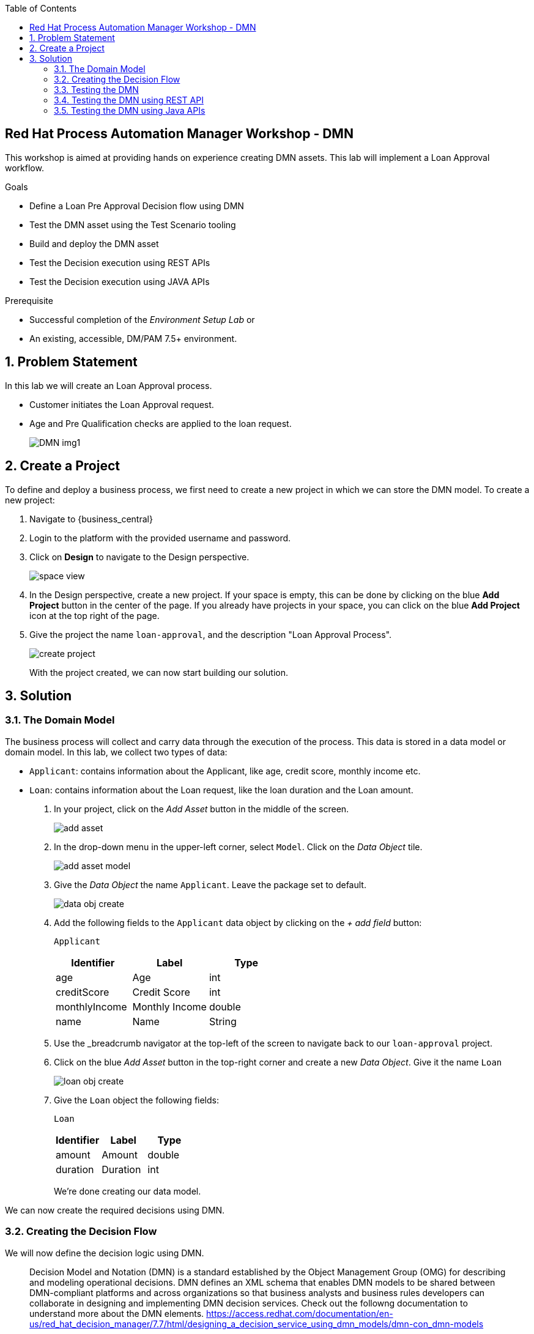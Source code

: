 :scrollbar:
:toc2:


== Red Hat Process Automation Manager Workshop - DMN
This workshop is aimed at providing hands on experience creating DMN assets. This lab will implement a Loan Approval workflow. 

.Goals
* Define a Loan Pre Approval Decision flow using DMN
* Test the DMN asset using the Test Scenario tooling
* Build and deploy the DMN asset
* Test the Decision execution using REST APIs
* Test the Decision execution using JAVA APIs


.Prerequisite
* Successful completion of the _Environment Setup Lab_
or
* An existing, accessible, DM/PAM 7.5+ environment.

:numbered:

== Problem Statement
In this lab we will create an Loan Approval process.

* Customer initiates the Loan Approval request. 
* Age and Pre Qualification checks are applied to the loan request.

+
image:images/DMN_img1.jpg[]
+


== Create a Project
To define and deploy a business process, we first need to create a new project in which we can store the DMN model. To create a new project:

. Navigate to {business_central}
. Login to the platform with the provided username and password.
. Click on **Design** to navigate to the Design perspective.
+
image:images/space_view.jpg[]
+

. In the Design perspective, create a new project. If your space is empty, this can be done by clicking on the blue **Add Project** button in the center of the page. If you already have projects in your space, you can click on the blue **Add Project** icon at the top right of the page.
. Give the project the name `loan-approval`, and the description "Loan Approval Process".
+
image:images/create_project.jpg[]
+

With the project created, we can now start building our solution.

== Solution

=== The Domain Model

The business process will collect and carry data through the execution of the process. This data is stored in a data model or domain model. 
In this lab, we collect two types of data:

* `Applicant`: contains information about the Applicant, like age, credit score, monthly income etc.
* `Loan`: contains information about the Loan request, like the loan duration and the Loan amount.

. In your project, click on the _Add Asset_ button in the middle of the screen.
+

image:images/add_asset.jpg[]
. In the drop-down menu in the upper-left corner, select `Model`. Click on the _Data Object_ tile.
+
image:images/add_asset_model.jpg[]
. Give the _Data Object_ the name `Applicant`. Leave the package set to default.
+
image:images/data_obj_create.jpg[]
. Add the following fields to the `Applicant` data object by clicking on the _+ add field_ button:
+

`Applicant`
+
|===========
|Identifier|Label|Type

|age|Age|int
|creditScore|Credit Score|int
|monthlyIncome|Monthly Income|double
|name|Name|String
|===========
+


. Use the _breadcrumb navigator at the top-left of the screen to navigate back to our `loan-approval` project.
. Click on the blue _Add Asset_ button in the top-right corner and create a new _Data Object_. Give it the name `Loan`
+
image:images/loan_obj_create.jpg[]
. Give the `Loan` object the following fields:
+
`Loan`
+
|===========
|Identifier|Label|Type

|amount|Amount|double
|duration|Duration|int

|===========
+
We're done creating our data model.

We can now create the required decisions using DMN.

=== Creating the Decision Flow

We will now define the decision logic using DMN. 

> Decision Model and Notation (DMN) is a standard established by the Object Management Group (OMG) for describing and modeling operational decisions. DMN defines an XML schema that enables DMN models to be shared between DMN-compliant platforms and across organizations so that business analysts and business rules developers can collaborate in designing and implementing DMN decision services. Check out the followng documentation to understand more about the DMN elements. https://access.redhat.com/documentation/en-us/red_hat_decision_manager/7.7/html/designing_a_decision_service_using_dmn_models/dmn-con_dmn-models

. Click on the _Add Asset_ button and choose the `DMN` asset. Name it `loan-approval-dmn`.
+
image:images/loan-approval-dmn.jpg[]
+
+
. When the DMN editor opens ups, inspect the editor. There are four main sections on the editor.
+
image:images/DMN_editor_view.jpg[]
+
*Decision Navigator*: shows the nodes used in the Decision Requirements Diagram (DRD, the diagram), and the decisions behind the nodes. Allows for quick navigation through the model.
+
*Decision Requirements Diagram Editor*: the canvas in which the model can be created.
+
*Palette*: Contains all the DMN constructs that can be used in a DRD, e.g. Input Node, Decision Node, etc.
+
*Property Panel*: provides access to the properties of the model (name, namespace, etc), nodes, etc.

. Let us include the required Data Objects that we need for the DMN. Click on the Data Types tab on the canvas.
+
image:images/DMN-step-2.jpg[]
+
Click on the `Add a custom Data Type` button on the canvas. Now choose the option to `Import Data Object`.
+
image:images/DMN-step-3.jpg[]
+
Now choose the `Applicant` and `Loan` Objects and click on Import.
+
image:images/DMN-step-4.jpg[]
+ 
Once that is imported, we finally create a result object. For this edit the new data type which was just created. We will define this as a Structure type.
+
image:images/DMN-step-5.jpg[]
+
Click on the tick mark on the right side to save the changes. Next we will add the fields for the Structure. As you click on save, the first field is automatically created. Edit the name and the data type as shown below and click on the tick mark to save the changes.
+
image:images/DMN-step-6.jpg[]
+
Let us now add a new field, for this click on the `+` button on the Structure as shown below.
+
image:images/DMN-step-7.jpg[]
+
We will make this field as list of strings.
Edit the name and data type and click on the tick mark to save the changes.
+
image:images/DMN-step-29.jpg[]
+
Click on save on the DMN editor to save the changes.

. Let us now build the decision graph. Drag and drop the Input element (Rounded Rectangle) from the `Palette` on to the `canvas`.
+
> Information used in a decision node or a business knowledge model. Input data usually includes business-level concepts or objects relevant to the business, such as loan applicant data used in a lending strategy.

+
image:images/DMN-step-1.jpg[]
+
The element can be renamed either by double clicking within the element or by editing the properties from the right side property pane. Click on the element, and the properties for the element should be shown on the right. Let us edit the name as data type of the element as shown below.
+
image:images/DMN-step-9.jpg[]
+
Similarly, let us define the next Input element which is `Loan`.
+
image:images/DMN-step-10.jpg[]

. Next let us define the decision elements. Drag drop the Decision element(Rectangle) on to the canvas.
+

> Node where one or more input elements determine an output based on defined decision logic.

+
image:images/DMN-step-11.jpg[]
+
Next let us define, a second Decision element (Rectangle) for Pre Qualification.
+
image:images/DMN-step-12.jpg[]
+
. Let's say the `Debt to Income` calculation is repeatable and we want to create it as a Function. For this let us create a BKM. (Business Knowledge Model)
+
> Reusable function with one or more decision elements. Decisions that have the same logic but depend on different sub-input data or sub-decisions use business knowledge models to determine which procedure to follow.
+
image:images/DMN-step-13.jpg[]
+
Click on save on the DMN editor to save the changes.
. Next let us connect these various nodes.
+
> Connection from an input data node or decision node to another decision node that requires the information.
+
The `Interest Rate` Decision will be based on the Loan information, so let us first connect the `Loan` input element to the `Interest Rate` decision. Click on the arrow around the Input element for the connector. Pull the arrow on to the Decision element.
+
image:images/DMN-step-14.jpg[]
+

image:images/DMN-step-15.jpg[]
+
Next the `PreQualification` decision depends on the `Applicant` and the `Loan` input elements. Let us connect these arrows.
+

image:images/DMN-step-16.jpg[]

+
We will use the `Interest Rate` in the Loan `PreQualification`. Lets connect these nodes.
+

image:images/DMN-step-17.jpg[]

. Next we will connect the BKM. `Debt to Income` will be used by `PreQualification`. Let us connect these using the dotted arrow.
+
> Connection from a business knowledge model to a decision node or to another business knowledge model that invokes the decision logic.

+
image:images/DMN-step-18.jpg[]
+
Click on save on the DMN editor to save the changes. (Note that you can see errors while saving the changes, proceed with the save operation. Once we define the decisions the error should go away).

. Next let us start defining the decision logic. Let us first define the logic for the `Interest Rate` decision.
+

For this click on edit on the node `Interest Rate`.
+
image:images/DMN-step-19.jpg[]
+
Now we will define the Decision type, the `Interest Rate` calculation will be a Decision table.
+
> A decision table in DMN is a visual representation of one or more business rules in a tabular format. You use decision tables to define rules for a decision node that applies those rules at a given point in the decision model.

+
image:images/DMN-step-20.jpg[]
+
The Decision table should already pre-fill with the columns as shown below.
+
image:images/DMN-step-21.jpg[]
+
Now fill up table as shown below.
+
image:images/DMN-step-22.jpg[]
+

. Next we will define the BKM for the `Debt to Income` calculation. For this click on the edit context icon on the node. 
+
image:images/DMN-step-23.jpg[]
+
Now Click on `Edit Parameters` and add parameters for the function.
+
image:images/DMN-step-24.jpg[]
+
Next click on the `Select Expression` and add the formula for this calculation.
+
image:images/DMN-step-25.jpg[]
+
We will define this as a `Context`.
+
> A boxed context expression in DMN is a set of variable names and values with a result value. Each name-value pair is a context entry. You use context expressions to represent data definitions in decision logic and set a value for a desired decision element within the DMN decision model.
+
Choose the expression type to be `Context`. Now click on the Select Expression within the context as shown below and choose `Literal Expression`
+
> A boxed literal expression in DMN is a literal FEEL expression as text in a table cell, typically with a labeled column and an assigned data type. You use boxed literal expressions to define simple or complex node logic or decision data directly in FEEL for a particular node in a decision. 
+
image:images/DMN-step-26.jpg[]
+
Define the formula as shown below.
+
image:images/DMN-step-27.jpg[]

. Finally let us define the logic for the `PreQualification` decision.
+
Save as keep adding each step (you may see validation errors, but they should all go away at the end).
For this click on the edit context icon for the node, and choose `Context` as the Decision type.
+
image:images/DMN-step-28.jpg[]
+
Let us define the data type for Context as `loanPreApproval`
+
image:images/DMN-step-32.jpg[]
+

We will define 3 types of Eligibility checks. First let us define `Age Check`. For this rename the context row as show below and choose the expression type as `Decision Table`.
+
image:images/DMN-step-30.jpg[]
+
Edit the input column to check for `Applicant` age.
+
image:images/DMN-step-31.jpg[]
+
Now define the output column's data type as `loanPreApproval`. We will need to define the `preApproval` and  `reason` fields of the result object. For this, click on the column and right click to add rows to the left.
+
image:images/DMN-step-33.jpg[]
+
Now change the main column header's data type as show in the below image to be `loanPreApproval`.
+
image:images/DMN-step-34.jpg[]
+
Rename and edit type for the column underneath for `preApproval`
+
image:images/DMN-step-35.jpg[]
+
Rename and edit type for the column underneath for `reason`
+
image:images/DMN-step-36.jpg[]
+
Now add the decision row as shown in the image.
+
image:images/DMN-step-37.jpg[]
+
We will insert the next row for `Credit Check`. For this click on the context row and right click to add a new row.
+
image:images/DMN-step-38.jpg[]
+
Rename the context row and set the data type as we did for the  `Age Eligibility`.
+
image:images/DMN-step-39.jpg[]
+
We will again define a decision table
+
image:images/DMN-step-40.jpg[]
+
Now set the input column to now read the credit score from the `Applicant` object.
+
image:images/DMN-step-41.jpg[]
+
Like we did for the previous conext row, set the output column to be `loanPreApproval`. Now define the rule as below.
+

image:images/DMN-step-42.jpg[]
+
We will now define `Debt Ratio Check`, for this we first need to invoke the Function (BKM) we created. Create a new context row.
+
image:images/DMN-step-43.jpg[]
+
On the expression type select `Invocation`.
+
image:images/DMN-step-44.jpg[]
+
Define the name of the function `Debt to Income` and start defining the parameters for the BKM.
+
image:images/DMN-step-45.jpg[]
+
For this choose the Literal expression type and define the value.
+
image:images/DMN-step-46.jpg[]
+
Similarly define all the parameters for the BKM, by right clicking on the parameter row and adding rows.
+

image:images/DMN-step-47.jpg[]
+
Now that we have invoked the function, lets create a new context row for the `Debt Ratio Check`.
+
image:images/DMN-step-48.jpg[]
+
Define the expression type as Decision table as we did for the earlier checks and define the rule as below.
+
image:images/DMN-step-49.jpg[]
+
Finally lets combine the results of all these checks. For this create a new context row and name it preApprovalStatus. We will add the expression type as Literal Expression and we will define a FEEL expression that combines the preApproval status from all of the previous checks.
+

image:images/DMN-step-50.jpg[]
+
Similarly, let us also define a FEEL expression for combining the reason string for each of the checks.
+
image:images/DMN-step-51.jpg[]
+
Finally return the combined value for the Context.
+
image:images/DMN-step-52.jpg[]

=== Testing the DMN
Now that we have finished creating the DMN asset, let us test the decisions. For this go back to the asset library and add a Test Scenario asset. Choose the DMN from the drop and save.

image:images/DMN-step-53.jpg[]


. The Test Scenario should prepopulate the column names corresponding to our input elements.
+
image:images/DMN-step-54.jpg[]
+
Now let us define a sample test set
+

image:images/DMN-step-55.jpg[]
+
Click on the play button, the Test should be successful. Note that we havent yet defined the `reason` string in the action column. 
. The `reason` column is a list of string, and can contain a list of error messages pertaining to the evaluation. Lets now double click on the reason column cell. It opens up a editor to add list elements.
+

image:images/DMN-step-56.jpg[]


. Choose the option to Create List, and click on `+ Add new item`
+
Enter the value for the list element as shown below and click on Save.
+
image:images/DMN-step-57.jpg[]
+
Now click on Test and it should be succesful.
. Inspect the Coverage Reports from the right side pane to see the decisions fired as a part of the rule set.
+
image:images/DMN-step-58.jpg[]

=== Testing the DMN using REST API
For testing the DMN using REST APIs we will first build and deploy the DMN project. On the project landing page, click on `Deploy` button. 

Let us now use the Kie Server API endpoint for testing the DMN decisions.

Open up the Kie Server Swagger endpoint. Go to the DMN models section.


image:images/DMN-step-59.jpg[]

. Expand the POST operation and click on the Try it out button
+
Set the containerId field to `DMNWorkshop_1.0.0-SNAPSHOT` . Set the Parameter content type and Response content type fields to `application/json`
+
Pass the following request to lookup the Loan PreQualification decision(note that the namespace of your model is probably different as it is generated. You can lookup the namespace of your model in the response/result of the GET operation you executed ealier, which returned the model description).
+
```
{
  "model-namespace":"https://kiegroup.org/dmn/_594C71E-790B-4A16-A81B-45F251780ADB",
  "model-name":"loan-approval-dmn",
  "dmn-context":{
    "Applicant":{
         "name":"Mary",
         "age":23,
         "creditScore":200,
         "monthlyIncome":5600
     },
    "Loan": {
         "amount":40000,
         "duration":10 
    }
  }
}
```
+
Post call should be succesful. The response looks like this.
+
```
{
  "type" : "SUCCESS",
  "msg" : "OK from container 'DMNWorkshop_1.0.0-SNAPSHOT'",
  "result" : {
    "dmn-evaluation-result" : {
      "messages" : [ {
        "dmn-message-severity" : "WARN",
        "message" : "No rule matched for decision table 'Age Eligibility' and no default values were defined. Setting result to null.",
        "message-type" : "FEEL_EVALUATION_ERROR",
        "source-id" : "_F999B6B9-1395-4C3D-BA41-63AC4851EE83"
      } ],
      "model-namespace" : "https://kiegroup.org/dmn/_594C71E-790B-4A16-A81B-45F251780ADB",
      "model-name" : "loan-approval-dmn",
      "decision-name" : [ ],
      "dmn-context" : {
        "Interest Rate" : 1.45,
        "Loan" : {
          "duration" : 10,
          "amount" : 40000
        },
        "PreQualification" : {
          "reason" : [ "Credit too low" ],
          "preApproval" : false
        },
        "Debt to Income" : "function Debt to Income( loanAmount, loanDuration, monthlyIncome, interestRate )",
        "Applicant" : {
          "creditScore" : 200,
          "name" : "Mary",
          "age" : 23,
          "monthlyIncome" : 5600
        }
      },
      "decision-results" : {
        "_F999B6B9-1395-4C3D-BA41-63AC4851EE83" : {
          "messages" : [ ],
          "decision-id" : "_F999B6B9-1395-4C3D-BA41-63AC4851EE83",
          "decision-name" : "PreQualification",
          "result" : {
            "reason" : [ "Credit too low" ],
            "preApproval" : false
          },
          "status" : "SUCCEEDED"
        },
        "_784AD87C-DDFE-4CB6-8999-45EDA7C2A202" : {
          "messages" : [ ],
          "decision-id" : "_784AD87C-DDFE-4CB6-8999-45EDA7C2A202",
          "decision-name" : "Interest Rate",
          "result" : 1.45,
          "status" : "SUCCEEDED"
        }
      }
    }
  }
}
```

. Now we can see that all the decisions are executed. Lets say we want to execute only one of those decisions.
+
We will invoke the DMN call with decision name `Interest Rate`

+
Perform the POST request with the payload
+
```
{
  "model-namespace":"https://kiegroup.org/dmn/_594C71E-790B-4A16-A81B-45F251780ADB",
  "model-name":"loan-approval-dmn",
  "decision-name":"Interest Rate",
  "decision-id":null,
  "dmn-context":{
    "Applicant":{
         "name":"Mary",
         "age":23,
         "creditScore":200,
         "monthlyIncome":5600
     },
    "Loan": {
         "amount":40000,
         "duration":10 
    }
  }
}
```
+
We can see that only the `Interest Rate` decision has been executed.
+
```
{
  "type" : "SUCCESS",
  "msg" : "OK from container 'DMNWorkshop_1.0.0-SNAPSHOT'",
  "result" : {
    "dmn-evaluation-result" : {
      "messages" : [ ],
      "model-namespace" : "https://kiegroup.org/dmn/_594C71E-790B-4A16-A81B-45F251780ADB",
      "model-name" : "loan-approval-dmn",
      "decision-name" : "Interest Rate",
      "dmn-context" : {
        "Interest Rate" : 1.45,
        "Loan" : {
          "duration" : 10,
          "amount" : 40000
        },
        "Applicant" : {
          "creditScore" : 200,
          "name" : "Mary",
          "age" : 23,
          "monthlyIncome" : 5600
        }
      },
      "decision-results" : {
        "_F999B6B9-1395-4C3D-BA41-63AC4851EE83" : {
          "messages" : [ ],
          "decision-id" : "_F999B6B9-1395-4C3D-BA41-63AC4851EE83",
          "decision-name" : "PreQualification",
          "result" : null,
          "status" : "NOT_EVALUATED"
        },
        "_784AD87C-DDFE-4CB6-8999-45EDA7C2A202" : {
          "messages" : [ ],
          "decision-id" : "_784AD87C-DDFE-4CB6-8999-45EDA7C2A202",
          "decision-name" : "Interest Rate",
          "result" : 1.45,
          "status" : "SUCCEEDED"
        }
      }
    }
  }
}
```

=== Testing the DMN using Java APIs

Red Hat Decision Manager provides a KIE-Server Client API that allows the user to interact with the KIE-Server from a Java client using a higher level API. It abstracts the data marshalling and unmarshalling and the creation and execution of the RESTful commands from the developer, allowing him/her to focus on developing business logic.

In this section we will create a simple Java client for our DMN model.

. Create a new Maven Java JAR project in your favourite IDE (e.g. IntelliJ, Eclipse, Visual Studio Code).
. Add the following dependency to your project:
+
```
<dependency>
  <groupId>org.kie.server</groupId>
  <artifactId>kie-server-client</artifactId>
  <version>7.18.0.Final</version>
  <scope>compile</scope>
</dependency>
```
+
. Create a Java package in your `src/main/java` folder with the name `org.kie.dmn.lab`.
. In the package you've just created, create a Java class called `Main`.

. Add a `public static void main(String[] args)` method to your main class.
. Before we implement our method, we first define a number of constants that we will need when implementing our method (note that the values of your constants can be different depending on your environment, model namespace, etc.):
+
```
private static final String KIE_SERVER_URL = "http://localhost:8080/kie-server/services/rest/server";
private static final String CONTAINER_ID = "DMNWorkshop_1.0.0-SNAPSHOT";
private static final String USERNAME = "pamAdmin";
private static final String PASSWORD = "redhatpam1!";
private static final String DMN_MODEL_NAMESPACE = "https://kiegroup.org/dmn/_594C71E-790B-4A16-A81B-45F251780ADB";
private static final String DMN_MODEL_NAME = "loan-approval-dmn";
```
. KIE-Server client API classes can mostly be retrieved from the `KieServicesFactory` class. We first need to create a `KieServicesConfiguration` instance that will hold our credentials and defines how we want our client to communicate with the server:
+
```
KieServicesConfiguration kieServicesConfig = KieServicesFactory.newRestConfiguration(KIE_SERVER_URL, new EnteredCredentialsProvider(USERNAME, PASSWORD));
kieServicesConfig.setMarshallingFormat(MarshallingFormat.JSON);
```
+
. Next, we create the `KieServicesClient`:
+
```
KieServicesClient kieServicesClient = KieServicesFactory.newKieServicesClient(kieServicesConfig);
```
+
. From this client we retrieve our DMNServicesClient:
+
```
DMNServicesClient dmnServicesClient = kieServicesClient.getServicesClient(DMNServicesClient.class);
```
+
. To pass the input values to our model to the Execution Server, we need to create a `DMNContext`:
+
```
DMNContext dmnContext = dmnServicesClient.newContext();
```
+
. We pass the input variables to the `DMNContext`. We define the following three methods that create the data inputs:
+
```

private static Map<String, Object> getApplicant() {
	    Map<String, Object> applicantMap = new HashMap<>();
	    applicant.put("name", "mary");
	    applicant.put("age", 23);
        applicant.put("creditScore", 250);
        applicant.put("monthlyIncome", 5600);
	    applicantMap.add(applicant);
	    return applicantMap;
	}


	private static Map<String, Object> getLoan() {
	    Map<String, Object> loanMap = new HashMap<>();
	    loanMap.put("amount", 40000);
        loanMap.put("duration",10)
	    return loanMap;
	}
```



. We can now add the data to the `DMNContext` as follows:
+
```
dmnContext.set("Applicant", getApplicant());
dmnContext.set("Loan", getLoan());
```
+
. We now have defined all the required instances needed to send a DMN evaluation request to the server. We explicitly specify which decision we want to evaluate, in this case the `Interest Rate` decision, by using the `evaluateDecisionByName` of the `DMNServiceClient`.
+
```
ServiceResponse<DMNResult> dmnResultResponse = dmnServicesClient.evaluateDecisionByName(CONTAINER_ID, DMN_MODEL_NAMESPACE, DMN_MODEL_NAME, "Interest Rate", dmnContext);
```
+
. Finally we can retrieve the DMN evaluation result and print it in the console:
+
```
DMNDecisionResult decisionResult = dmnResultResponse.getResult().getDecisionResultByName("Interest Rate");
System.out.println("Interest Rate: " + decisionResult.getResult());
```
+
. Compile your project and run it. Observe the output in the console.





